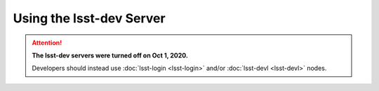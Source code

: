 #########################
Using the lsst-dev Server
#########################

.. ATTENTION::
  **The lsst-dev servers were turned off on Oct 1, 2020.**

  Developers should instead use :doc:`lsst-login <lsst-login>` and/or :doc:`lsst-devl <lsst-devl>` nodes.
